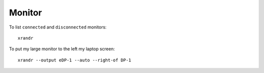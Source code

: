 Monitor
*******

To list ``connected`` and ``disconnected`` monitors::

  xrandr

To put my large monitor to the left my laptop screen::

  xrandr --output eDP-1 --auto --right-of DP-1
